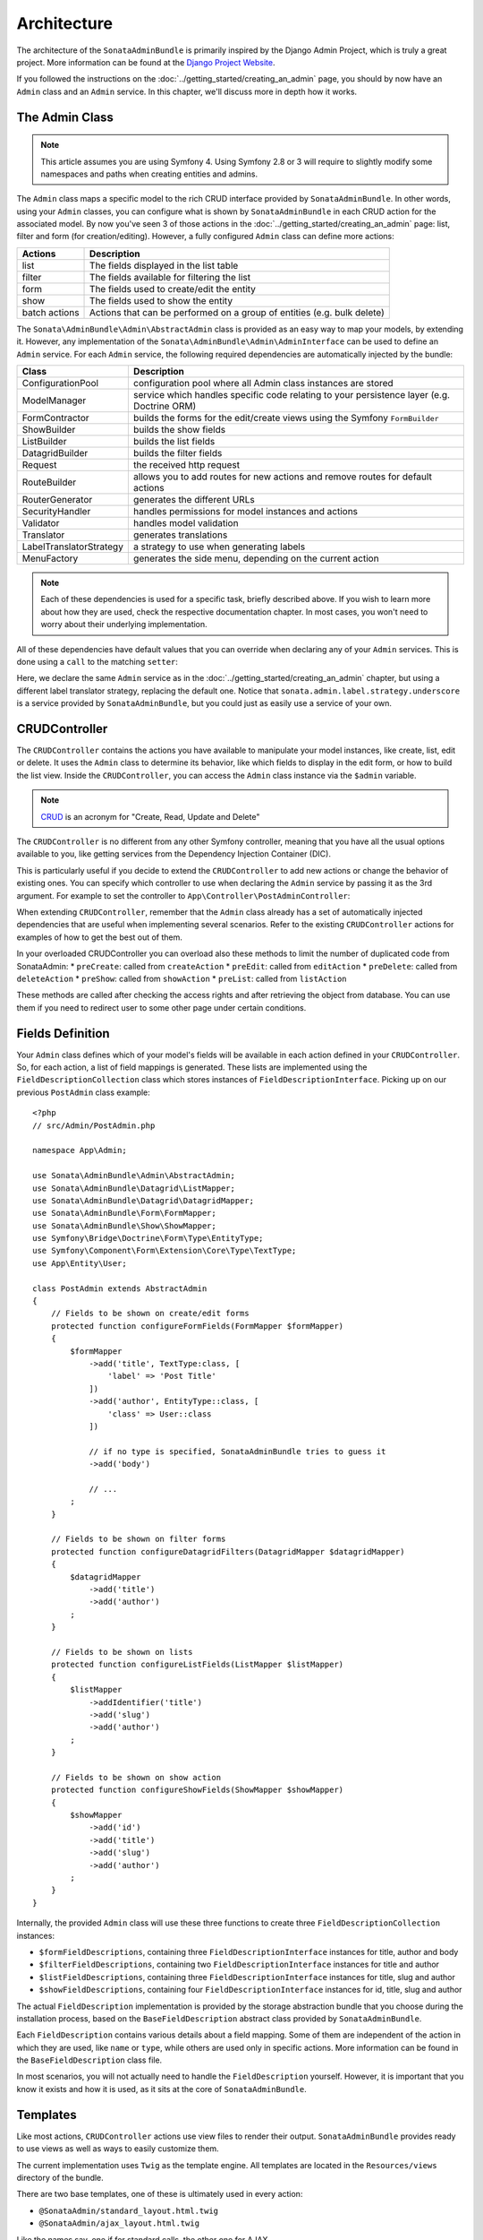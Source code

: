 Architecture
============

The architecture of the ``SonataAdminBundle`` is primarily inspired by
the Django Admin Project, which is truly a great project. More information
can be found at the `Django Project Website`_.

If you followed the instructions on the :doc:`../getting_started/creating_an_admin`
page, you should by now have an ``Admin`` class and an ``Admin`` service.
In this chapter, we'll discuss more in depth how it works.

The Admin Class
---------------

.. note::
    This article assumes you are using Symfony 4. Using Symfony 2.8 or 3
    will require to slightly modify some namespaces and paths when creating
    entities and admins.

The ``Admin`` class maps a specific model to the rich CRUD interface provided by
``SonataAdminBundle``. In other words, using your ``Admin`` classes, you can configure
what is shown by ``SonataAdminBundle`` in each CRUD action for the associated model.
By now you've seen 3 of those actions in the :doc:`../getting_started/creating_an_admin` page: list,
filter and form (for creation/editing). However, a fully configured ``Admin`` class
can define more actions:

=============       =========================================================================
Actions             Description
=============       =========================================================================
list                The fields displayed in the list table
filter              The fields available for filtering the list
form                The fields used to create/edit the entity
show                The fields used to show the entity
batch actions       Actions that can be performed on a group of entities (e.g. bulk delete)
=============       =========================================================================


The ``Sonata\AdminBundle\Admin\AbstractAdmin`` class is provided as an easy way to
map your models, by extending it. However, any implementation of the
``Sonata\AdminBundle\Admin\AdminInterface`` can be used to define an ``Admin``
service. For each ``Admin`` service, the following required dependencies are
automatically injected by the bundle:

=========================       =========================================================================
Class                           Description
=========================       =========================================================================
ConfigurationPool               configuration pool where all Admin class instances are stored
ModelManager                    service which handles specific code relating to your persistence layer (e.g. Doctrine ORM)
FormContractor                  builds the forms for the edit/create views using the Symfony ``FormBuilder``
ShowBuilder                     builds the show fields
ListBuilder                     builds the list fields
DatagridBuilder                 builds the filter fields
Request                         the received http request
RouteBuilder                    allows you to add routes for new actions and remove routes for default actions
RouterGenerator                 generates the different URLs
SecurityHandler                 handles permissions for model instances and actions
Validator                       handles model validation
Translator                      generates translations
LabelTranslatorStrategy         a strategy to use when generating labels
MenuFactory                     generates the side menu, depending on the current action
=========================       =========================================================================

.. note::

    Each of these dependencies is used for a specific task, briefly described above.
    If you wish to learn more about how they are used, check the respective documentation
    chapter. In most cases, you won't need to worry about their underlying implementation.


All of these dependencies have default values that you can override when declaring any of
your ``Admin`` services. This is done using a ``call`` to the matching ``setter``:

.. configuration-block::

    .. code-block:: xml

        <service id="app.admin.post" class="App\Admin\PostAdmin">
              <argument />
              <argument>App\Entity\Post</argument>
              <argument />
              <call method="setLabelTranslatorStrategy">
                  <argument type="service" id="sonata.admin.label.strategy.underscore" />
              </call>
              <tag name="sonata.admin" manager_type="orm" group="Content" label="Post" />
          </service>

    .. code-block:: yaml

        services:
            app.admin.post:
                class: App\Admin\PostAdmin
                arguments:
                    - ~
                    - App\Entity\Post
                    - ~
                calls:
                    - [setLabelTranslatorStrategy, ['@sonata.admin.label.strategy.underscore']]
                tags:
                    - { name: sonata.admin, manager_type: orm, group: "Content", label: "Post" }
                public: true

Here, we declare the same ``Admin`` service as in the :doc:`../getting_started/creating_an_admin`
chapter, but using a different label translator strategy, replacing the default one. Notice that
``sonata.admin.label.strategy.underscore`` is a service provided by ``SonataAdminBundle``,
but you could just as easily use a service of your own.

CRUDController
--------------

The ``CRUDController`` contains the actions you have available to manipulate
your model instances, like create, list, edit or delete. It uses the ``Admin``
class to determine its behavior, like which fields to display in the edit form,
or how to build the list view. Inside the ``CRUDController``, you can access the
``Admin`` class instance via the ``$admin`` variable.

.. note::

    `CRUD`_ is an acronym for "Create, Read, Update and Delete"

The ``CRUDController`` is no different from any other Symfony controller, meaning
that you have all the usual options available to you, like getting services from
the Dependency Injection Container (DIC).

This is particularly useful if you decide to extend the ``CRUDController`` to
add new actions or change the behavior of existing ones. You can specify which controller
to use when declaring the ``Admin`` service by passing it as the 3rd argument. For example
to set the controller to ``App\Controller\PostAdminController``:

.. configuration-block::

    .. code-block:: xml

        <service id="app.admin.post" class="App\Admin\PostAdmin">
            <argument />
            <argument>App\Entity\Post</argument>
            <argument>App\Controller\PostAdminController</argument>
            <call method="setTranslationDomain">
                <argument>App</argument>
            </call>
            <tag name="sonata.admin" manager_type="orm" group="Content" label="Post" />
        </service>

    .. code-block:: yaml

        services:
            app.admin.post:
                class: App\Admin\PostAdmin
                arguments:
                    - ~
                    - App\Entity\Post
                    - App\Controller\PostAdminController
                calls:
                    - [setTranslationDomain, ['App']]
                tags:
                    - { name: sonata.admin, manager_type: orm, group: "Content", label: "Post" }
                public: true

When extending ``CRUDController``, remember that the ``Admin`` class already has
a set of automatically injected dependencies that are useful when implementing several
scenarios. Refer to the existing ``CRUDController`` actions for examples of how to get
the best out of them.

In your overloaded CRUDController you can overload also these methods to limit
the number of duplicated code from SonataAdmin:
* ``preCreate``: called from ``createAction``
* ``preEdit``: called from ``editAction``
* ``preDelete``: called from ``deleteAction``
* ``preShow``: called from ``showAction``
* ``preList``: called from ``listAction``

These methods are called after checking the access rights and after retrieving the object
from database. You can use them if you need to redirect user to some other page under certain conditions.

Fields Definition
-----------------

Your ``Admin`` class defines which of your model's fields will be available in each
action defined in your ``CRUDController``. So, for each action, a list of field mappings
is generated. These lists are implemented using the ``FieldDescriptionCollection`` class
which stores instances of ``FieldDescriptionInterface``. Picking up on our previous
``PostAdmin`` class example::

    <?php
    // src/Admin/PostAdmin.php

    namespace App\Admin;

    use Sonata\AdminBundle\Admin\AbstractAdmin;
    use Sonata\AdminBundle\Datagrid\ListMapper;
    use Sonata\AdminBundle\Datagrid\DatagridMapper;
    use Sonata\AdminBundle\Form\FormMapper;
    use Sonata\AdminBundle\Show\ShowMapper;
    use Symfony\Bridge\Doctrine\Form\Type\EntityType;
    use Symfony\Component\Form\Extension\Core\Type\TextType;
    use App\Entity\User;

    class PostAdmin extends AbstractAdmin
    {
        // Fields to be shown on create/edit forms
        protected function configureFormFields(FormMapper $formMapper)
        {
            $formMapper
                ->add('title', TextType:class, [
                    'label' => 'Post Title'
                ])
                ->add('author', EntityType::class, [
                    'class' => User::class
                ])

                // if no type is specified, SonataAdminBundle tries to guess it
                ->add('body')

                // ...
            ;
        }

        // Fields to be shown on filter forms
        protected function configureDatagridFilters(DatagridMapper $datagridMapper)
        {
            $datagridMapper
                ->add('title')
                ->add('author')
            ;
        }

        // Fields to be shown on lists
        protected function configureListFields(ListMapper $listMapper)
        {
            $listMapper
                ->addIdentifier('title')
                ->add('slug')
                ->add('author')
            ;
        }

        // Fields to be shown on show action
        protected function configureShowFields(ShowMapper $showMapper)
        {
            $showMapper
                ->add('id')
                ->add('title')
                ->add('slug')
                ->add('author')
            ;
        }
    }

Internally, the provided ``Admin`` class will use these three functions to create three
``FieldDescriptionCollection`` instances:

* ``$formFieldDescriptions``, containing three ``FieldDescriptionInterface`` instances
  for title, author and body
* ``$filterFieldDescriptions``, containing two ``FieldDescriptionInterface`` instances
  for title and author
* ``$listFieldDescriptions``, containing three ``FieldDescriptionInterface`` instances
  for title, slug and author
* ``$showFieldDescriptions``, containing four ``FieldDescriptionInterface`` instances
  for id, title, slug and author

The actual ``FieldDescription`` implementation is provided by the storage abstraction
bundle that you choose during the installation process, based on the
``BaseFieldDescription`` abstract class provided by ``SonataAdminBundle``.

Each ``FieldDescription`` contains various details about a field mapping. Some of
them are independent of the action in which they are used, like ``name`` or ``type``,
while others are used only in specific actions. More information can be found in the
``BaseFieldDescription`` class file.

In most scenarios, you will not actually need to handle the ``FieldDescription`` yourself.
However, it is important that you know it exists and how it is used, as it sits at the
core of ``SonataAdminBundle``.

Templates
---------

Like most actions, ``CRUDController`` actions use view files to render their output.
``SonataAdminBundle`` provides ready to use views as well as ways to easily customize them.

The current implementation uses ``Twig`` as the template engine. All templates
are located in the ``Resources/views`` directory of the bundle.

There are two base templates, one of these is ultimately used in every action:

* ``@SonataAdmin/standard_layout.html.twig``
* ``@SonataAdmin/ajax_layout.html.twig``

Like the names say, one if for standard calls, the other one for AJAX.

The subfolders include Twig files for specific sections of ``SonataAdminBundle``:

Block:
  ``SonataBlockBundle`` block views. By default there is only one, which
  displays all the mapped classes on the dashboard
Button:
  Buttons such as ``Add new`` or ``Delete`` that you can see across several
  CRUD actions
CRUD:
  Base views for every CRUD action, plus several field views for each field type
Core:
  Dashboard view, together with deprecated and stub twig files.
Form:
  Views related to form rendering
Helper:
  A view providing a short object description, as part of a specific form field
  type provided by ``SonataAdminBundle``
Pager:
  Pagination related view files

These will be discussed in greater detail in the specific :doc:`templates` section, where
you will also find instructions on how to configure ``SonataAdminBundle`` to use your templates
instead of the default ones.

Managing ``Admin`` Service
--------------------------

Your ``Admin`` service definitions are parsed when Symfony is loaded, and handled by
the ``Pool`` class. This class, available as the ``sonata.admin.pool`` service from the
DIC, handles the ``Admin`` classes, lazy-loading them on demand (to reduce overhead)
and matching each of them to a group. It is also responsible for handling the top level
template files, administration panel title and logo.

.. _`Django Project Website`: http://www.djangoproject.com/
.. _`CRUD`: http://en.wikipedia.org/wiki/CRUD
